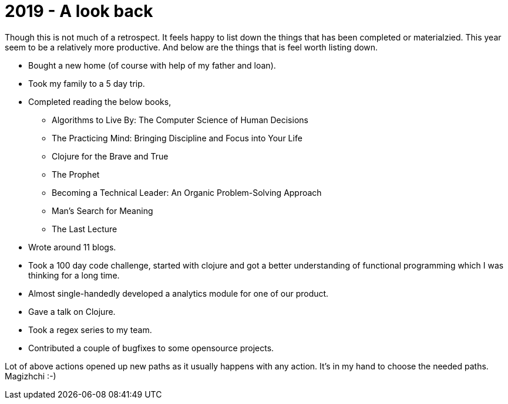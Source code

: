 = 2019 - A look back

:date: 2020-01-05 23:50
:category: Personal
:tags: Personal, Retrospect

Though this is not much of a retrospect. It feels happy to list down the things that has been completed or materialzied. 
This year seem to be a relatively more productive. And below are the things that is feel worth listing down.

* Bought a new home (of course with help of my father and loan).

* Took my family to a 5 day trip.

* Completed reading the below books,

** Algorithms to Live By: The Computer Science of Human Decisions
** The Practicing Mind: Bringing Discipline and Focus into Your Life	
** Clojure for the Brave and True
** The Prophet
** Becoming a Technical Leader: An Organic Problem-Solving Approach
** Man's Search for Meaning
** The Last Lecture

* Wrote around 11 blogs.

* Took a 100 day code challenge, started with clojure and got a better understanding of functional programming which I was thinking for a long time.

* Almost single-handedly developed a analytics module for one of our product.

* Gave a talk on Clojure.

* Took a regex series to my team.

* Contributed a couple of bugfixes to some opensource projects.

Lot of above actions opened up new paths as it usually happens with any action. It's in my hand to choose the needed paths. Magizhchi :-)